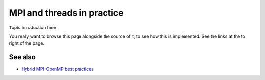 MPI and threads in practice
===========================

.. questions::

   - TODO

.. objectives::

   - TODO


Topic introduction here

You really want to browse this page alongside the source of it, to see
how this is implemented.  See the links at the to right of the page.


See also
--------

* `Hybrid MPI-OpenMP best practices <http://www.intertwine-project.eu/sites/default/files/images/INTERTWinE_Best_Practice_Guide_MPI%2BOpenMP_1.2.pdf>`_

.. keypoints::

   - What the learner should take away
   - point 2
   - ...
